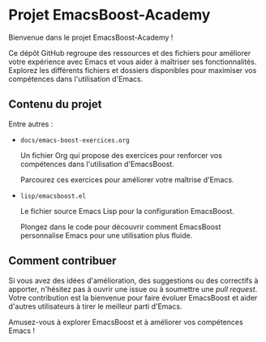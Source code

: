 * Projet EmacsBoost-Academy

Bienvenue dans le projet EmacsBoost-Academy !

Ce dépôt GitHub regroupe des ressources et des fichiers pour améliorer votre
expérience avec Emacs et vous aider à maîtriser ses fonctionnalités. Explorez
les différents fichiers et dossiers disponibles pour maximiser vos compétences
dans l'utilisation d'Emacs.

** Contenu du projet

Entre autres :

- =docs/emacs-boost-exercices.org=

  Un fichier Org qui propose des exercices pour renforcer vos compétences dans
  l'utilisation d'EmacsBoost.

  Parcourez ces exercices pour améliorer votre maîtrise d'Emacs.

- =lisp/emacsboost.el=

  Le fichier source Emacs Lisp pour la configuration EmacsBoost.

  Plongez dans le code pour découvrir comment EmacsBoost personnalise Emacs pour
  une utilisation plus fluide.

** Comment contribuer

Si vous avez des idées d'amélioration, des suggestions ou des correctifs
à apporter, n'hésitez pas à ouvrir une issue ou à soumettre une /pull
request/. Votre contribution est la bienvenue pour faire évoluer EmacsBoost et
aider d'autres utilisateurs à tirer le meilleur parti d'Emacs.

Amusez-vous à explorer EmacsBoost et à améliorer vos compétences Emacs !
